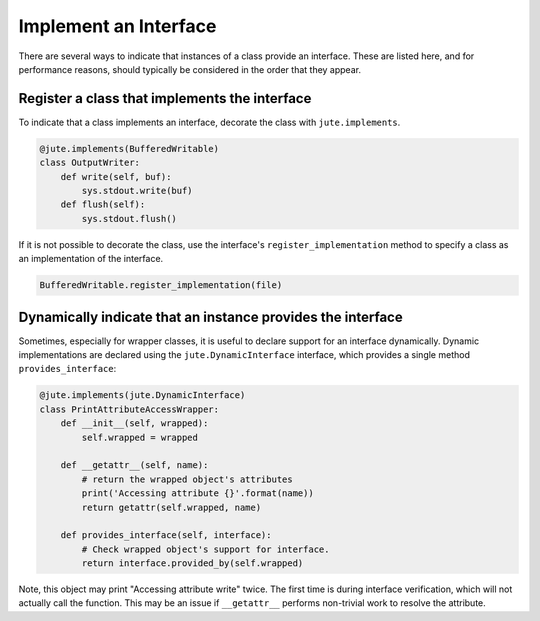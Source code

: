 Implement an Interface
======================

There are several ways to indicate that instances of a class provide an
interface. These are listed here, and for performance reasons, should typically
be considered in the order that they appear.

Register a class that implements the interface
----------------------------------------------

To indicate that a class implements an interface, decorate the class with
``jute.implements``.

.. code-block:: python

   @jute.implements(BufferedWritable)
   class OutputWriter:
       def write(self, buf):
           sys.stdout.write(buf)
       def flush(self):
           sys.stdout.flush()

If it is not possible to decorate the class, use the interface's
``register_implementation`` method to specify a class as an implementation of the
interface.

.. code-block:: python

   BufferedWritable.register_implementation(file)


Dynamically indicate that an instance provides the interface
------------------------------------------------------------

Sometimes, especially for wrapper classes, it is useful to declare support for
an interface dynamically.  Dynamic implementations are declared using the
``jute.DynamicInterface`` interface, which provides a single method ``provides_interface``:

.. code-block:: python

   @jute.implements(jute.DynamicInterface)
   class PrintAttributeAccessWrapper:
       def __init__(self, wrapped):
           self.wrapped = wrapped

       def __getattr__(self, name):
           # return the wrapped object's attributes
           print('Accessing attribute {}'.format(name))
           return getattr(self.wrapped, name)

       def provides_interface(self, interface):
           # Check wrapped object's support for interface.
           return interface.provided_by(self.wrapped)

Note, this object may print "Accessing attribute write" twice.  The first time
is during interface verification, which will not actually call the function.
This may be an issue if ``__getattr__`` performs non-trivial work to resolve the
attribute.
